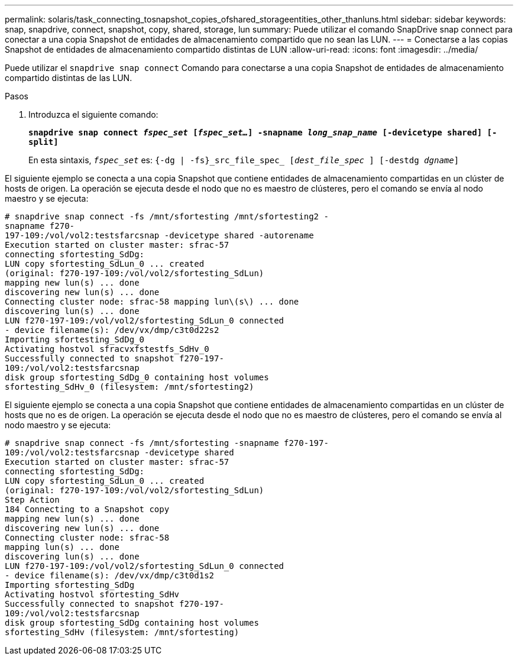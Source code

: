 ---
permalink: solaris/task_connecting_tosnapshot_copies_ofshared_storageentities_other_thanluns.html 
sidebar: sidebar 
keywords: snap, snapdrive, connect, snapshot, copy, shared, storage, lun 
summary: Puede utilizar el comando SnapDrive snap connect para conectar a una copia Snapshot de entidades de almacenamiento compartido que no sean las LUN. 
---
= Conectarse a las copias Snapshot de entidades de almacenamiento compartido distintas de LUN
:allow-uri-read: 
:icons: font
:imagesdir: ../media/


[role="lead"]
Puede utilizar el `snapdrive snap connect` Comando para conectarse a una copia Snapshot de entidades de almacenamiento compartido distintas de las LUN.

.Pasos
. Introduzca el siguiente comando:
+
`*snapdrive snap connect _fspec_set_ [_fspec_set..._] -snapname _long_snap_name_ [-devicetype shared] [-split]*`

+
En esta sintaxis, `_fspec_set_` es: `{-dg | -fs}_src_file_spec_ [_dest_file_spec_ ] [-destdg _dgname_]`



El siguiente ejemplo se conecta a una copia Snapshot que contiene entidades de almacenamiento compartidas en un clúster de hosts de origen. La operación se ejecuta desde el nodo que no es maestro de clústeres, pero el comando se envía al nodo maestro y se ejecuta:

[listing]
----
# snapdrive snap connect -fs /mnt/sfortesting /mnt/sfortesting2 -
snapname f270-
197-109:/vol/vol2:testsfarcsnap -devicetype shared -autorename
Execution started on cluster master: sfrac-57
connecting sfortesting_SdDg:
LUN copy sfortesting_SdLun_0 ... created
(original: f270-197-109:/vol/vol2/sfortesting_SdLun)
mapping new lun(s) ... done
discovering new lun(s) ... done
Connecting cluster node: sfrac-58 mapping lun\(s\) ... done
discovering lun(s) ... done
LUN f270-197-109:/vol/vol2/sfortesting_SdLun_0 connected
- device filename(s): /dev/vx/dmp/c3t0d22s2
Importing sfortesting_SdDg_0
Activating hostvol sfracvxfstestfs_SdHv_0
Successfully connected to snapshot f270-197-
109:/vol/vol2:testsfarcsnap
disk group sfortesting_SdDg_0 containing host volumes
sfortesting_SdHv_0 (filesystem: /mnt/sfortesting2)
----
El siguiente ejemplo se conecta a una copia Snapshot que contiene entidades de almacenamiento compartidas en un clúster de hosts que no es de origen. La operación se ejecuta desde el nodo que no es maestro de clústeres, pero el comando se envía al nodo maestro y se ejecuta:

[listing]
----
# snapdrive snap connect -fs /mnt/sfortesting -snapname f270-197-
109:/vol/vol2:testsfarcsnap -devicetype shared
Execution started on cluster master: sfrac-57
connecting sfortesting_SdDg:
LUN copy sfortesting_SdLun_0 ... created
(original: f270-197-109:/vol/vol2/sfortesting_SdLun)
Step Action
184 Connecting to a Snapshot copy
mapping new lun(s) ... done
discovering new lun(s) ... done
Connecting cluster node: sfrac-58
mapping lun(s) ... done
discovering lun(s) ... done
LUN f270-197-109:/vol/vol2/sfortesting_SdLun_0 connected
- device filename(s): /dev/vx/dmp/c3t0d1s2
Importing sfortesting_SdDg
Activating hostvol sfortesting_SdHv
Successfully connected to snapshot f270-197-
109:/vol/vol2:testsfarcsnap
disk group sfortesting_SdDg containing host volumes
sfortesting_SdHv (filesystem: /mnt/sfortesting)
----